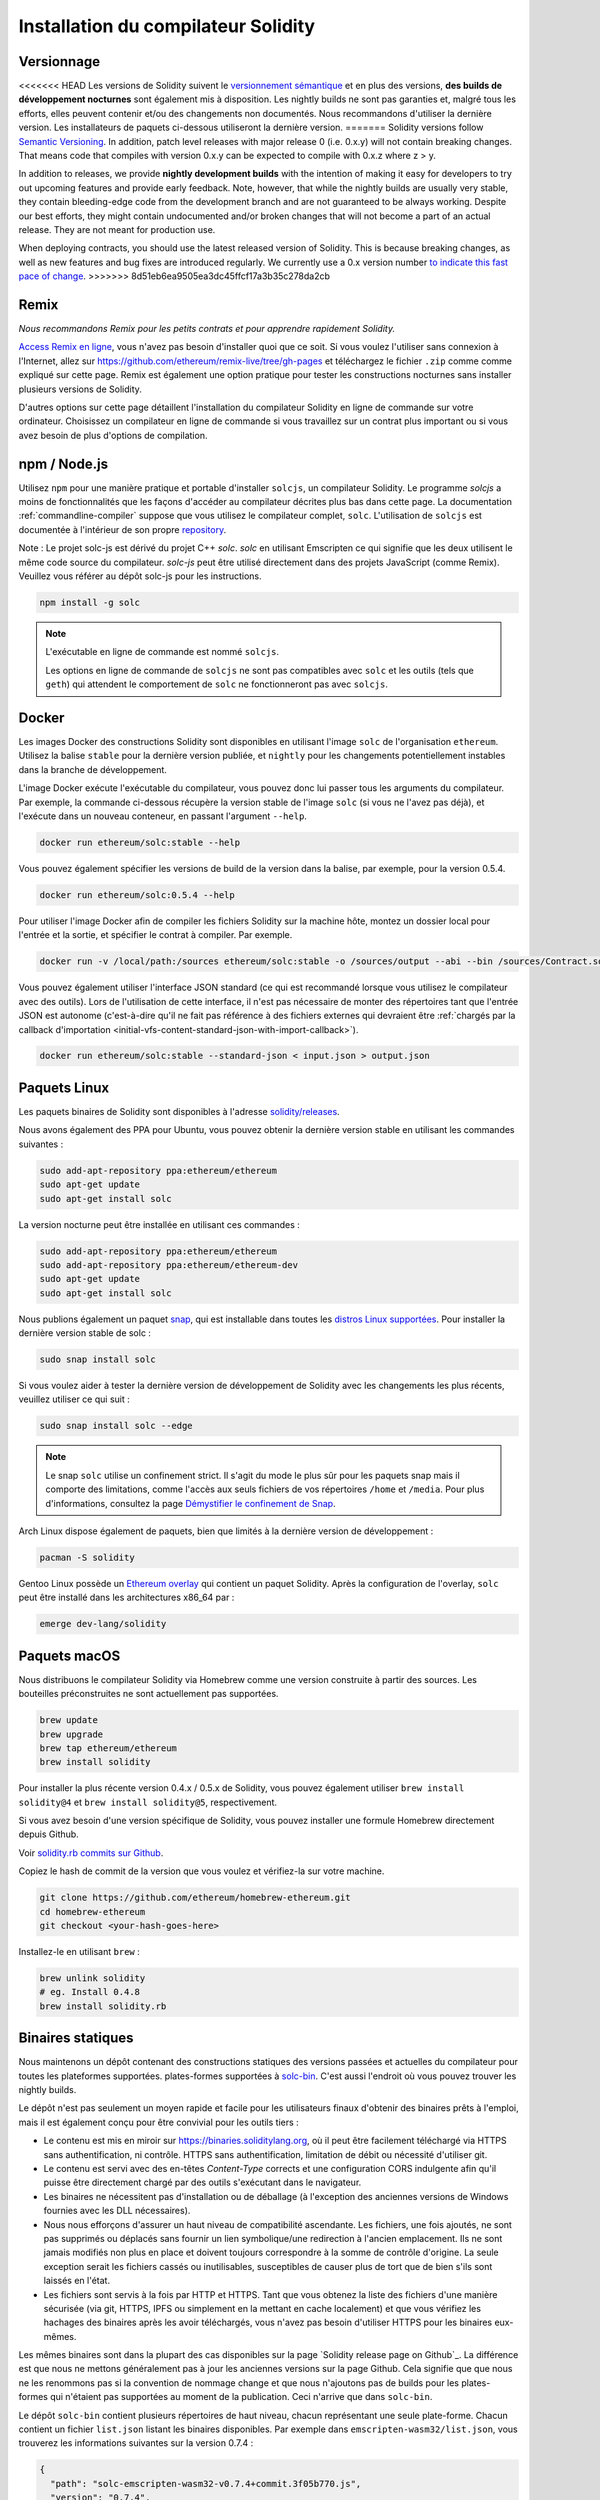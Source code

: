 .. index:: ! installing

.. _installing-solidity:

################################
Installation du compilateur Solidity
################################

Versionnage
==========

<<<<<<< HEAD
Les versions de Solidity suivent le `versionnement sémantique <https://semver.org>`_ et en plus des
versions, **des builds de développement nocturnes** sont également mis à disposition.  Les nightly builds
ne sont pas garanties et, malgré tous les efforts, elles peuvent contenir
et/ou des changements non documentés. Nous recommandons d'utiliser la dernière version.
Les installateurs de paquets ci-dessous utiliseront la dernière version.
=======
Solidity versions follow `Semantic Versioning <https://semver.org>`_. In
addition, patch level releases with major release 0 (i.e. 0.x.y) will not
contain breaking changes. That means code that compiles with version 0.x.y
can be expected to compile with 0.x.z where z > y.

In addition to releases, we provide **nightly development builds** with the
intention of making it easy for developers to try out upcoming features and
provide early feedback. Note, however, that while the nightly builds are usually
very stable, they contain bleeding-edge code from the development branch and are
not guaranteed to be always working. Despite our best efforts, they might
contain undocumented and/or broken changes that will not become a part of an
actual release. They are not meant for production use.

When deploying contracts, you should use the latest released version of Solidity. This
is because breaking changes, as well as new features and bug fixes are introduced regularly.
We currently use a 0.x version number `to indicate this fast pace of change <https://semver.org/#spec-item-4>`_.
>>>>>>> 8d51eb6ea9505ea3dc45ffcf17a3b35c278da2cb

Remix
=====

*Nous recommandons Remix pour les petits contrats et pour apprendre rapidement Solidity.*

`Access Remix en ligne <https://remix.ethereum.org/>`_, vous n'avez pas besoin d'installer quoi que ce soit.
Si vous voulez l'utiliser sans connexion à l'Internet, allez sur
https://github.com/ethereum/remix-live/tree/gh-pages et téléchargez le fichier ``.zip`` comme
comme expliqué sur cette page. Remix est également une option pratique pour tester les constructions nocturnes
sans installer plusieurs versions de Solidity.

D'autres options sur cette page détaillent l'installation du compilateur Solidity en ligne de commande
sur votre ordinateur. Choisissez un compilateur en ligne de commande si vous travaillez sur un contrat plus important
ou si vous avez besoin de plus d'options de compilation.

.. _solcjs:

npm / Node.js
=============

Utilisez ``npm`` pour une manière pratique et portable d'installer ``solcjs``, un compilateur Solidity. Le programme
`solcjs` a moins de fonctionnalités que les façons d'accéder au compilateur décrites plus bas dans cette page.
La documentation :ref:`commandline-compiler` suppose que vous utilisez
le compilateur complet, ``solc``. L'utilisation de ``solcjs`` est documentée à l'intérieur de son propre
`repository <https://github.com/ethereum/solc-js>`_.

Note : Le projet solc-js est dérivé du projet C++ `solc`.
`solc` en utilisant Emscripten ce qui signifie que les deux utilisent le même code source du compilateur.
`solc-js` peut être utilisé directement dans des projets JavaScript (comme Remix).
Veuillez vous référer au dépôt solc-js pour les instructions.

.. code-block:: bash

    npm install -g solc

.. note::

    L'exécutable en ligne de commande est nommé ``solcjs``.

    Les options en ligne de commande de ``solcjs`` ne sont pas compatibles avec ``solc`` et les outils (tels que ``geth``)
    qui attendent le comportement de ``solc`` ne fonctionneront pas avec ``solcjs``.

Docker
======

Les images Docker des constructions Solidity sont disponibles en utilisant l'image ``solc`` de l'organisation ``ethereum``.
Utilisez la balise ``stable`` pour la dernière version publiée, et ``nightly`` pour les changements potentiellement instables dans la branche de développement.

L'image Docker exécute l'exécutable du compilateur, vous pouvez donc lui passer tous les arguments du compilateur.
Par exemple, la commande ci-dessous récupère la version stable de l'image ``solc`` (si vous ne l'avez pas déjà),
et l'exécute dans un nouveau conteneur, en passant l'argument ``--help``.

.. code-block:: bash

    docker run ethereum/solc:stable --help

Vous pouvez également spécifier les versions de build de la version dans la balise, par exemple, pour la version 0.5.4.

.. code-block:: bash

    docker run ethereum/solc:0.5.4 --help

Pour utiliser l'image Docker afin de compiler les fichiers Solidity sur la machine hôte, montez un
dossier local pour l'entrée et la sortie, et spécifier le contrat à compiler. Par exemple.

.. code-block:: bash

    docker run -v /local/path:/sources ethereum/solc:stable -o /sources/output --abi --bin /sources/Contract.sol

Vous pouvez également utiliser l'interface JSON standard (ce qui est recommandé lorsque vous utilisez le compilateur avec des outils).
Lors de l'utilisation de cette interface, il n'est pas nécessaire de monter des répertoires tant que l'entrée JSON est
autonome (c'est-à-dire qu'il ne fait pas référence à des fichiers externes qui devraient être
:ref:`chargés par la callback d'importation <initial-vfs-content-standard-json-with-import-callback>`).

.. code-block:: bash

    docker run ethereum/solc:stable --standard-json < input.json > output.json

Paquets Linux
==============

Les paquets binaires de Solidity sont disponibles à l'adresse
`solidity/releases <https://github.com/ethereum/solidity/releases>`_.

Nous avons également des PPA pour Ubuntu, vous pouvez obtenir la dernière
version stable en utilisant les commandes suivantes :

.. code-block:: bash

    sudo add-apt-repository ppa:ethereum/ethereum
    sudo apt-get update
    sudo apt-get install solc

La version nocturne peut être installée en utilisant ces commandes :

.. code-block:: bash

    sudo add-apt-repository ppa:ethereum/ethereum
    sudo add-apt-repository ppa:ethereum/ethereum-dev
    sudo apt-get update
    sudo apt-get install solc

Nous publions également un paquet `snap <https://snapcraft.io/>`_, qui est
installable dans toutes les `distros Linux supportées <https://snapcraft.io/docs/core/install>`_.
Pour installer la dernière version stable de solc :

.. code-block:: bash

    sudo snap install solc

Si vous voulez aider à tester la dernière version de développement de Solidity
avec les changements les plus récents, veuillez utiliser ce qui suit :

.. code-block:: bash

    sudo snap install solc --edge

.. note::

    Le snap ``solc`` utilise un confinement strict. Il s'agit du mode le plus sûr pour les paquets snap
    mais il comporte des limitations, comme l'accès aux seuls fichiers de vos répertoires ``/home`` et ``/media``.
    Pour plus d'informations, consultez la page `Démystifier le confinement de Snap <https://snapcraft.io/blog/demystifying-snap-confinement>`_.

Arch Linux dispose également de paquets, bien que limités à la dernière version de développement :

.. code-block:: bash

    pacman -S solidity

Gentoo Linux possède un `Ethereum overlay <https://overlays.gentoo.org/#ethereum>`_ qui contient un paquet Solidity.
Après la configuration de l'overlay, ``solc`` peut être installé dans les architectures x86_64 par :

.. code-block:: bash

    emerge dev-lang/solidity

Paquets macOS
==============

Nous distribuons le compilateur Solidity via Homebrew
comme une version construite à partir des sources. Les bouteilles préconstruites ne sont
actuellement pas supportées.

.. code-block:: bash

    brew update
    brew upgrade
    brew tap ethereum/ethereum
    brew install solidity

Pour installer la plus récente version 0.4.x / 0.5.x de Solidity, vous pouvez également utiliser ``brew install solidity@4``
et ``brew install solidity@5``, respectivement.

Si vous avez besoin d'une version spécifique de Solidity, vous pouvez installer une
formule Homebrew directement depuis Github.

Voir `solidity.rb commits sur Github <https://github.com/ethereum/homebrew-ethereum/commits/master/solidity.rb>`_.

Copiez le hash de commit de la version que vous voulez et vérifiez-la sur votre machine.

.. code-block:: bash

    git clone https://github.com/ethereum/homebrew-ethereum.git
    cd homebrew-ethereum
    git checkout <your-hash-goes-here>

Installez-le en utilisant ``brew`` :

.. code-block:: bash

    brew unlink solidity
    # eg. Install 0.4.8
    brew install solidity.rb

Binaires statiques
===============

Nous maintenons un dépôt contenant des constructions statiques des versions passées et actuelles du compilateur pour toutes les plateformes supportées.
plates-formes supportées à `solc-bin`_. C'est aussi l'endroit où vous pouvez trouver les nightly builds.

Le dépôt n'est pas seulement un moyen rapide et facile pour les utilisateurs finaux d'obtenir des binaires
prêts à l'emploi, mais il est également conçu pour être convivial pour les outils tiers :

- Le contenu est mis en miroir sur https://binaries.soliditylang.org, où il peut être facilement téléchargé via HTTPS sans authentification, ni contrôle.
  HTTPS sans authentification, limitation de débit ou nécessité d'utiliser git.
- Le contenu est servi avec des en-têtes `Content-Type` corrects et une configuration CORS indulgente
  afin qu'il puisse être directement chargé par des outils s'exécutant dans le navigateur.
- Les binaires ne nécessitent pas d'installation ou de déballage (à l'exception des anciennes versions de Windows
  fournies avec les DLL nécessaires).
- Nous nous efforçons d'assurer un haut niveau de compatibilité ascendante. Les fichiers, une fois ajoutés, ne sont pas supprimés ou déplacés
  sans fournir un lien symbolique/une redirection à l'ancien emplacement. Ils ne sont jamais modifiés non plus
  en place et doivent toujours correspondre à la somme de contrôle d'origine. La seule exception serait les fichiers cassés ou
  inutilisables, susceptibles de causer plus de tort que de bien s'ils sont laissés en l'état.
- Les fichiers sont servis à la fois par HTTP et HTTPS. Tant que vous obtenez la liste des fichiers d'une manière sécurisée
  (via git, HTTPS, IPFS ou simplement en la mettant en cache localement) et que vous vérifiez les hachages des binaires
  après les avoir téléchargés, vous n'avez pas besoin d'utiliser HTTPS pour les binaires eux-mêmes.

Les mêmes binaires sont dans la plupart des cas disponibles sur la page `Solidity release page on Github`_. La
différence est que nous ne mettons généralement pas à jour les anciennes versions sur la page Github. Cela signifie que
que nous ne les renommons pas si la convention de nommage change et que nous n'ajoutons pas de builds pour les plates-formes
qui n'étaient pas supportées au moment de la publication. Ceci n'arrive que dans ``solc-bin``.

Le dépôt ``solc-bin`` contient plusieurs répertoires de haut niveau, chacun représentant une seule plate-forme.
Chacun contient un fichier ``list.json`` listant les binaires disponibles. Par exemple dans
``emscripten-wasm32/list.json``, vous trouverez les informations suivantes sur la version 0.7.4 :

.. code-block:: json

    {
      "path": "solc-emscripten-wasm32-v0.7.4+commit.3f05b770.js",
      "version": "0.7.4",
      "build": "commit.3f05b770",
      "longVersion": "0.7.4+commit.3f05b770",
      "keccak256": "0x300330ecd127756b824aa13e843cb1f43c473cb22eaf3750d5fb9c99279af8c3",
      "sha256": "0x2b55ed5fec4d9625b6c7b3ab1abd2b7fb7dd2a9c68543bf0323db2c7e2d55af2",
      "urls": [
        "bzzr://16c5f09109c793db99fe35f037c6092b061bd39260ee7a677c8a97f18c955ab1",
        "dweb:/ipfs/QmTLs5MuLEWXQkths41HiACoXDiH8zxyqBHGFDRSzVE5CS"
      ]
    }

Cela signifie que :

- Vous pouvez trouver le binaire dans le même répertoire sous le nom de
  `solc-emscripten-wasm32-v0.7.4+commit.3f05b770.js <https://github.com/ethereum/solc-bin/blob/gh-pages/emscripten-wasm32/solc-emscripten-wasm32-v0.7.4+commit.3f05b770.js>`_.
  Notez que le fichier pourrait être un lien symbolique, et vous devrez le résoudre vous-même si vous n'utilisez pas
  git pour le télécharger ou si votre système de fichiers ne supporte pas les liens symboliques.
- Le binaire est également mis en miroir à https://binaries.soliditylang.org/emscripten-wasm32/solc-emscripten-wasm32-v0.7.4+commit.3f05b770.js.
  Dans ce cas, git n'est pas nécessaire et les liens symboliques sont résolus de manière transparente, soit en fournissant une copie
  du fichier ou en renvoyant une redirection HTTP.
- Le fichier est également disponible sur IPFS à l'adresse `QmTLs5MuLEWXQkths41HiACoXDiH8zxyqBHGFDRSzVE5CS`_.
- Le fichier pourrait à l'avenir être disponible sur Swarm à l'adresse `16c5f09109c793db99fe35f037c6092b061bd39260ee7a677c8a97f18c955ab1`_.
- Vous pouvez vérifier l'intégrité du binaire en comparant son hachage keccak256 à
  ``0x300330ecd127756b824aa13e843cb1f43c473cb22eaf3750d5fb9c99279af8c3``.  Le hachage peut être calculé
  en ligne de commande à l'aide de l'utilitaire ``keccak256sum`` fourni par `sha3sum`_ ou de la fonction `keccak256()`
  de ethereumjs-util`_ en JavaScript.
- Vous pouvez également vérifier l'intégrité du binaire en comparant son hachage sha256 à
  ``0x2b55ed5fec4d9625b6c7b3ab1abd2b7fb7dd2a9c68543bf0323db2c7e2d55af2``.

.. warning::

   En raison de la forte exigence de compatibilité ascendante, le référentiel contient quelques éléments anciens
   mais vous devriez éviter de les utiliser lorsque vous écrivez de nouveaux outils :

   - Utilisez ``emscripten-wasm32/`` (avec une solution de repli sur ``emscripten-asmjs/``) au lieu de ``bin/`` si
     vous voulez les meilleures performances. Jusqu'à la version 0.6.1, nous ne fournissions que les binaires asm.js.
     À partir de la version 0.6.2, nous sommes passés à des constructions `WebAssembly`_ avec de bien meilleures performances. Nous avons
     reconstruit les anciennes versions pour wasm mais les fichiers asm.js originaux restent dans ``bin/``.
     Les nouveaux fichiers ont dû être placés dans un répertoire séparé pour éviter les conflits de noms.
   - Utilisez ``emscripten-asmjs/`` et ``emscripten-wasm32/`` au lieu des répertoires ``bin/`` et ``wasm/``
     si vous voulez être sûr que vous téléchargez un binaire wasm ou asm.js.
   - Utilisez ``list.json`` au lieu de ``list.js`` et ``list.txt``. Le format de liste JSON contient toutes les
     informations des anciens formats et plus encore.
   - Utilisez https://binaries.soliditylang.org au lieu de https://solc-bin.ethereum.org. Pour garder les choses
     simples, nous avons déplacé presque tout ce qui concerne le compilateur sous le nouveau domaine ``soliditylang.org``,
     et cela s'applique aussi à ``solc-bin``. Bien que le nouveau domaine soit recommandé, l'ancien domaine
     est toujours entièrement supporté et garanti pour pointer au même endroit.

.. warning::

    Les binaires sont également disponibles à https://ethereum.github.io/solc-bin/ mais cette page
    a cessé d'être mise à jour juste après la sortie de la version 0.7.2, ne recevra pas de nouvelles versions
    ou nightly builds pour n'importe quelle plateforme et ne sert pas la nouvelle structure de répertoire, y compris les
    les constructions non-emscriptées.

    Si vous l'utilisez, veuillez basculer vers https://binaries.soliditylang.org, qui est une solution de
    remplacement. Ceci nous permet d'apporter des changements à l'hébergement sous-jacent de manière transparente et de
    minimiser les perturbations. Contrairement au domaine ``ethereum.github.io``, sur lequel nous n'avons aucun contrôle, ``binaries.github.io`'' est un domaine
    sur lequel nous n'avons aucun contrôle, "binaries.soliditylang.org " est garanti de fonctionner et de maintenir la même structure d'URL
    à long terme.

.. _IPFS: https://ipfs.io
.. _Swarm: https://swarm-gateways.net/bzz:/swarm.eth
.. _solc-bin: https://github.com/ethereum/solc-bin/
.. _Solidity page de publication sur github: https://github.com/ethereum/solidity/releases
.. _sha3sum: https://github.com/maandree/sha3sum
.. _keccak256() fonction de ethereumjs-util: https://github.com/ethereumjs/ethereumjs-util/blob/master/docs/modules/_hash_.md#const-keccak256
.. _WebAssembly constructions: https://emscripten.org/docs/compiling/WebAssembly.html
.. _QmTLs5MuLEWXQkths41HiACoXDiH8zxyqBHGFDRSzVE5CS: https://gateway.ipfs.io/ipfs/QmTLs5MuLEWXQkths41HiACoXDiH8zxyqBHGFDRSzVE5CS
.. _16c5f09109c793db99fe35f037c6092b061bd39260ee7a677c8a97f18c955ab1: https://swarm-gateways.net/bzz:/16c5f09109c793db99fe35f037c6092b061bd39260ee7a677c8a97f18c955ab1/

.. _building-from-source:

Construire à partir de la source
====================

Conditions préalables - Tous les systèmes d'exploitation
-------------------------------------

Les éléments suivants sont des dépendances pour toutes les versions de Solidity :

+-----------------------------------+----------------------------------------------------------------+
| Logiciel                          | Notes                                                          |
+===================================+================================================================+
| `CMake`_ (version 3.13+)          | Générateur de fichiers de construction multiplateforme.        |
+-----------------------------------+----------------------------------------------------------------+
| `Boost`_ (version 1.77+ sur       | Librairies C++.                                                |
| Windows, 1.65+ sinon)             |                                                                |
+-----------------------------------+----------------------------------------------------------------+
| `Git`_                            | Outil en ligne de commande pour la récupération du code source.|
+-----------------------------------+----------------------------------------------------------------+
| `z3`_ (version 4.8+, Optionnel)   | À utiliser avec le vérificateur SMT.                           |
+-----------------------------------+----------------------------------------------------------------+
| `cvc4`_ (Optionnel)               | À utiliser avec le vérificateur SMT.                           |
+-----------------------------------+----------------------------------------------------------------+

.. _cvc4: https://cvc4.cs.stanford.edu/web/
.. _Git: https://git-scm.com/download
.. _Boost: https://www.boost.org
.. _CMake: https://cmake.org/download/
.. _z3: https://github.com/Z3Prover/z3

.. note::
    Les versions de Solidity antérieures à 0.5.10 ne parviennent pas à se lier correctement avec les versions Boost 1.70+.
    Une solution possible est de renommer temporairement le répertoire ``<Chemin d'installation de Boost>/lib/cmake/Boost-1.70.0``
    avant d'exécuter la commande cmake pour configurer solidity.

    A partir de la 0.5.10, la liaison avec Boost 1.70+ devrait fonctionner sans intervention manuelle.

.. note::
    La configuration de construction par défaut requiert une version spécifique de Z3 (la plus récente au moment de la
    dernière mise à jour du code). Les changements introduits entre les versions de Z3 entraînent souvent des résultats
    résultats légèrement différents (mais toujours valides). Nos tests SMT ne tiennent pas compte de ces différences et
    échoueront probablement avec une version différente de celle pour laquelle ils ont été écrits. Cela ne veut pas dire
    qu'une compilation utilisant une version différente est défectueuse. Si vous passez l'option ``-DSTRICT_Z3_VERSION=OFF``
    à CMake, vous pouvez construire avec n'importe quelle version qui satisfait aux exigences données dans la table ci-dessus.
    Si vous faites cela, cependant, n'oubliez pas de passer l'option ``--no-smt`` à ``scripts/tests.sh``
    pour sauter les tests SMT.

Versions minimales du compilateur
^^^^^^^^^^^^^^^^^^^^^^^^^

Les compilateurs C++ suivants et leurs versions minimales peuvent construire la base de code Solidity :

- `GCC <https://gcc.gnu.org>`_, version 8+
- `Clang <https://clang.llvm.org/>`_, version 7+
- `MSVC <https://visualstudio.microsoft.com/vs/>`_, version 2019+

Conditions préalables - macOS
---------------------

Pour les builds macOS, assurez-vous que vous avez la dernière version de
`Xcode installée <https://developer.apple.com/xcode/download/>`_.
Cela contient le compilateur `Clang C++ <https://en.wikipedia.org/wiki/Clang>`_, l'
`Xcode IDE <https://en.wikipedia.org/wiki/Xcode>`_ et d'autres
outils qui sont nécessaires à la création d'applications C++ sous OS X.
Si vous installez Xcode pour la première fois, ou si vous venez d'installer une nouvelle
nouvelle version, vous devrez accepter la licence avant de pouvoir effectuer des
des constructions en ligne de commande :

.. code-block:: bash

    sudo xcodebuild -license accept

Notre script de construction OS X utilise le gestionnaire de paquets Homebrew <https://brew.sh>`_
pour installer les dépendances externes.
Voici comment `désinstaller Homebrew
<https://docs.brew.sh/FAQ#how-do-i-uninstall-homebrew>`_,
si vous voulez un jour repartir de zéro.

Conditions préalables - Windows
-----------------------

Vous devez installer les dépendances suivantes pour les versions Windows de Solidity :

+----------------------------------------------+-------------------------------------------------------+
| Logiciel                                     | Notes                                                 |
+==============================================+=======================================================+
| `Visual Studio 2019 Outils de construction`_ | C++ compiler                                          |
+----------------------------------------------+-------------------------------------------------------+
| `Visual Studio 2019`_  (Optionnel)           | Compilateur C++ et environnement de développement.    |
+----------------------------------------------+-------------------------------------------------------+
| `Boost`_ (version 1.77+)                     | Librairies C++.                                       |
+----------------------------------------------+-------------------------------------------------------+

Si vous avez déjà un IDE et que vous avez seulement besoin du compilateur et des bibliothèques,
vous pouvez installer Visual Studio 2019 Build Tools.

Visual Studio 2019 fournit à la fois l'IDE et le compilateur et les bibliothèques nécessaires.
Donc, si vous n'avez pas d'IDE et que vous préférez développer Solidity, Visual Studio 2019
peut être un choix pour vous afin de tout configurer facilement.

Voici la liste des composants qui doivent être installés
dans Visual Studio 2019 Build Tools ou Visual Studio 2019 :

* Fonctions de base de Visual Studio C++
* VC++ 2019 v141 toolset (x86,x64)
* SDK CRT universel Windows
* SDK Windows 8.1
* Support C++/CLI

.. _Visual Studio 2019: https://www.visualstudio.com/vs/
.. _Visual Studio 2019 Outils de construction: https://www.visualstudio.com/downloads/#build-tools-for-visual-studio-2019

Nous avons un script d'aide que vous pouvez utiliser pour installer toutes les dépendances externes requises :

.. code-block:: bat

    scripts\install_deps.ps1

Ceci installera ``boost`` et ``cmake`` dans le sous-répertoire ``deps``.

Clonez le référentiel
--------------------

Pour cloner le code source, exécutez la commande suivante :

.. code-block:: bash

    git clone --recursive https://github.com/ethereum/solidity.git
    cd solidity

Si vous voulez aider à développer Solidity,
vous devez forker Solidity et ajouter votre fork personnel en tant que second remote :

.. code-block:: bash

    git remote add personal git@github.com:[username]/solidity.git

.. note::
    Cette méthode aboutira à une construction preerelease conduisant par exemple à ce qu'un drapeau
    dans chaque bytecode produit par un tel compilateur.
    Si vous souhaitez recompiler un compilateur Solidity déjà publié, alors
    veuillez utiliser le tarball source sur la page de publication github :

    https://github.com/ethereum/solidity/releases/download/v0.X.Y/solidity_0.X.Y.tar.gz

    (et non le "code source" fourni par github).

Construction en ligne de commande
------------------

**Assurez-vous d'installer les dépendances externes (voir ci-dessus) avant la construction.**

Le projet Solidity utilise CMake pour configurer la construction.
Vous pourriez vouloir installer `ccache`_ pour accélérer les constructions répétées,
CMake le récupérera automatiquement.
La construction de Solidity est assez similaire sur Linux, macOS et autres Unices :

.. _ccache: https://ccache.dev/

.. code-block:: bash

    mkdir build
    cd build
    cmake .. && make

ou encore plus facilement sur Linux et macOS, vous pouvez exécuter :

.. code-block:: bash

    #note: this will install binaries solc and soltest at usr/local/bin
    ./scripts/build.sh

.. warning::

    Les versions BSD devraient fonctionner, mais ne sont pas testées par l'équipe Solidity.

Et pour Windows :

.. code-block:: bash

    mkdir build
    cd build
    cmake -G "Visual Studio 16 2019" ..

Si vous voulez utiliser la version de boost installée par ``scripts\install_deps.ps1``, vous aurez
vous devrez en plus passer ``-DBoost_DIR="deps\boost\lib\cmake\Boost-*"`` et ``-DCMAKE_MSVC_RUNTIME_LIBRARY=MultiThreaded``
comme arguments à l'appel à ``cmake``.

Cela devrait entraîner la création de **solidity.sln** dans ce répertoire de construction.
En double-cliquant sur ce fichier, Visual Studio devrait se lancer.  Nous suggérons de construire
**Release**, mais toutes les autres configurations fonctionnent.

Alternativement, vous pouvez construire pour Windows sur la ligne de commande, comme ceci :

.. code-block:: bash

    cmake --build . --config Release

Options CMake
=============

Si vous êtes intéressé par les options CMake disponibles, lancez ``cmake .. -LH``.

.. _smt_solvers_build:

Solveurs SMT
-----------
Solidity peut être construit avec des solveurs SMT et le fera par défaut
s'ils sont trouvés dans le système. Chaque solveur peut être désactivé par une option `cmake`.

*Note : Dans certains cas, cela peut également être une solution de contournement potentielle pour les échecs de construction.*


Dans le dossier de construction, vous pouvez les désactiver, puisqu'ils sont activés par défaut :

.. code-block:: bash

    # disables only Z3 SMT Solver.
    cmake .. -DUSE_Z3=OFF

    # disables only CVC4 SMT Solver.
    cmake .. -DUSE_CVC4=OFF

    # disables both Z3 and CVC4
    cmake .. -DUSE_CVC4=OFF -DUSE_Z3=OFF

La chaîne de version en détail
============================

La chaîne de la version de Solidity contient quatre parties :

- le numéro de version
- l'étiquette de préversion, généralement définie par ``development.YYYY.MM.DD`` ou ``nightly.YYYY.MM.DD``.
- le commit au format ``commit.GITHASH``.
- platform, qui comporte un nombre arbitraire d'éléments, contenant des détails sur la plate-forme et le compilateur.

S'il y a des modifications locales, le commit sera postfixé avec ``.mod``.

Ces parties sont combinées comme requis par SemVer, où la balise pre-release Solidity est égale à la pre-release SemVer
et le commit Solidity et la plateforme combinés constituent les métadonnées de construction SemVer.

Exemple de version : " 0.4.8+commit.60cc1668.Emscripten.clang ".

Exemple de préversion : " 0.4.9-nightly.2017.1.17+commit.6ecb4aa3.Emscripten.clang ".

Informations importantes sur les versions
======================================

Après la sortie d'une version, le niveau de version du patch est augmenté, car nous supposons que seuls les
changements de niveau patch suivent. Lorsque les changements sont fusionnés, la version doit être augmentée
en fonction de SemVer et de la gravité de la modification. Enfin, une version est toujours faite avec la version
du nightly build actuel, mais sans le spécificateur ``prerelease`'.

Exemple :

0. La version 0.4.0 est faite.
1. Le nightly build a une version 0.4.1 à partir de maintenant.
2. Des changements non cassants sont introduits --> pas de changement de version.
3. Un changement de rupture est introduit --> la version passe à 0.5.0.
4. La version 0.5.0 est publiée.

Ce comportement fonctionne bien avec la version :ref:`pragma <version_pragma>`.
